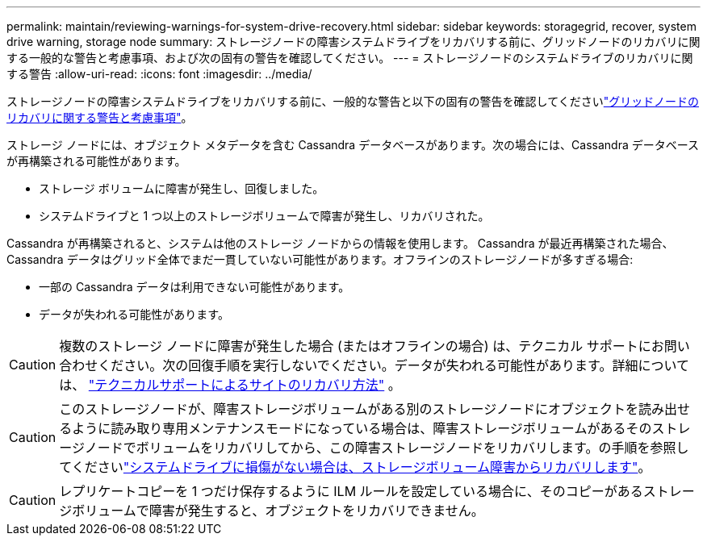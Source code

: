 ---
permalink: maintain/reviewing-warnings-for-system-drive-recovery.html 
sidebar: sidebar 
keywords: storagegrid, recover, system drive warning, storage node 
summary: ストレージノードの障害システムドライブをリカバリする前に、グリッドノードのリカバリに関する一般的な警告と考慮事項、および次の固有の警告を確認してください。 
---
= ストレージノードのシステムドライブのリカバリに関する警告
:allow-uri-read: 
:icons: font
:imagesdir: ../media/


[role="lead"]
ストレージノードの障害システムドライブをリカバリする前に、一般的な警告と以下の固有の警告を確認してくださいlink:warnings-and-considerations-for-grid-node-recovery.html["グリッドノードのリカバリに関する警告と考慮事項"]。

ストレージ ノードには、オブジェクト メタデータを含む Cassandra データベースがあります。次の場合には、Cassandra データベースが再構築される可能性があります。

* ストレージ ボリュームに障害が発生し、回復しました。
* システムドライブと 1 つ以上のストレージボリュームで障害が発生し、リカバリされた。


Cassandra が再構築されると、システムは他のストレージ ノードからの情報を使用します。 Cassandra が最近再構築された場合、Cassandra データはグリッド全体でまだ一貫していない可能性があります。オフラインのストレージノードが多すぎる場合:

* 一部の Cassandra データは利用できない可能性があります。
* データが失われる可能性があります。



CAUTION: 複数のストレージ ノードに障害が発生した場合 (またはオフラインの場合) は、テクニカル サポートにお問い合わせください。次の回復手順を実行しないでください。データが失われる可能性があります。詳細については、 link:how-site-recovery-is-performed-by-technical-support.html["テクニカルサポートによるサイトのリカバリ方法"] 。


CAUTION: このストレージノードが、障害ストレージボリュームがある別のストレージノードにオブジェクトを読み出せるように読み取り専用メンテナンスモードになっている場合は、障害ストレージボリュームがあるそのストレージノードでボリュームをリカバリしてから、この障害ストレージノードをリカバリします。の手順を参照してくださいlink:recovering-from-storage-volume-failure-where-system-drive-is-intact.html["システムドライブに損傷がない場合は、ストレージボリューム障害からリカバリします"]。


CAUTION: レプリケートコピーを 1 つだけ保存するように ILM ルールを設定している場合に、そのコピーがあるストレージボリュームで障害が発生すると、オブジェクトをリカバリできません。
